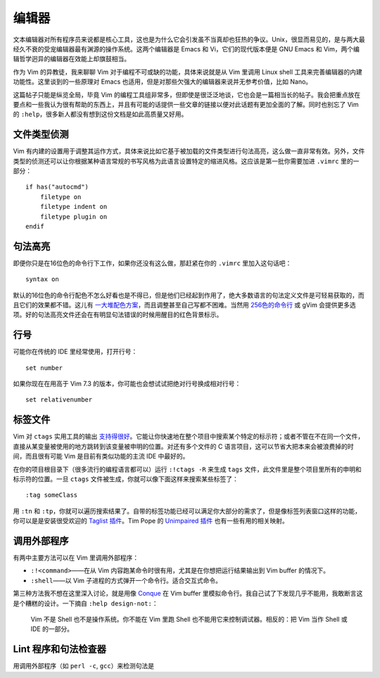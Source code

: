 编辑器
======

文本编辑器对所有程序员来说都是核心工具，这也是为什么它会引发虽不当真却也狂热的争议。Unix，很显而易见的，是与两大最经久不衰的受宠编辑器最有渊源的操作系统。这两个编辑器是 Emacs 和 Vi，它们的现代版本便是 GNU Emacs 和 Vim，两个编辑哲学迥异的编辑器在效能上却旗鼓相当。

作为 Vim 的异教徒，我来聊聊 Vim 对于编程不可或缺的功能，具体来说就是从 Vim 里调用 Linux shell 工具来完善编辑器的内建功能性。这里谈到的一些原理对 Emacs 也适用，但是对那些欠强大的编辑器来说并无参考价值，比如 Nano。

这篇帖子只能是纵览全局，毕竟 Vim 的编程工具组非常多，但即使是很泛泛地谈，它也会是一篇相当长的帖子。我会把重点放在要点和一些我认为很有帮助的东西上，并且有可能的话提供一些文章的链接以便对此话题有更加全面的了解。同时也别忘了 Vim 的 ``:help``\，很多新人都没有想到这份文档是如此高质量又好用。

文件类型侦测
------------

Vim 有内建的设置用于调整其运作方式，具体来说比如它基于被加载的文件类型进行句法高亮，这么做一直非常有效。另外，文件类型的侦测还可以让你根据某种语言常规的书写风格为此语言设置特定的缩进风格。这应该是第一批你需要加进 ``.vimrc`` 里的一部分： ::
    
    if has("autocmd")
        filetype on
        filetype indent on
        filetype plugin on
    endif

句法高亮
--------

即便你只是在16位色的命令行下工作，如果你还没有这么做，那赶紧在你的 ``.vimrc`` 里加入这句话吧： ::
    
    syntax on

默认的16位色的命令行配色不怎么好看也是不得已，但是他们已经起到作用了，绝大多数语言的句法定义文件是可轻易获取的，而且它们的效果都不错。这儿有 `一大堆配色方案 <http://code.google.com/p/vimcolorschemetest/>`_\，而且调整甚至自己写都不困难。当然用 `256色的命令行 <http://vim.wikia.com/wiki/256_colors_in_vim>`_ 或 gVim 会提供更多选项。好的句法高亮文件还会在有明显句法错误的时候用醒目的红色背景标示。

行号
----

可能你在传统的 IDE 里经常使用，打开行号： ::
    
    set number

如果你现在在用高于 Vim 7.3 的版本，你可能也会想试试把绝对行号换成相对行号： ::
    
    set relativenumber

标签文件
--------

Vim 对 ``ctags`` 实用工具的输出 `支持得很好 <http://amix.dk/blog/post/19329>`_\。它能让你快速地在整个项目中搜索某个特定的标示符；或者不管在不在同一个文件，直接从某变量被使用的地方跳转到该变量被申明的位置。对还有多个文件的 C 语言项目，这可以节省大把本来会被浪费掉的时间，而且很有可能 Vim 是目前有类似功能的主流 IDE 中最好的。

在你的项目根目录下（很多流行的编程语言都可以）运行 ``:!ctags -R`` 来生成 ``tags`` 文件，此文件里是整个项目里所有的申明和标示符的位置。一旦 ``ctags`` 文件被生成，你就可以像下面这样来搜索某些标签了： ::
    
    :tag someClass

用 ``:tn`` 和 ``:tp``\，你就可以遍历搜索结果了。自带的标签功能已经可以满足你大部分的需求了，但是像标签列表窗口这样的功能，你可以是是安装很受欢迎的 `Taglist 插件 <http://vim-taglist.sourceforge.net/>`_\。Tim Pope 的 `Unimpaired 插件 <https://github.com/tpope/vim-unimpaired>`_ 也有一些有用的相关映射。

调用外部程序
------------

有两中主要方法可以在 Vim 里调用外部程序：

* ``:!<command>``\——在从 Vim 内容跑某命令时很有用，尤其是在你想把运行结果输出到 Vim buffer 的情况下。
* ``:shell``\——以 Vim 子进程的方式弹开一个命令行。适合交互式命令。

第三种方法我不想在这里深入讨论，就是用像 `Conque <http://code.google.com/p/conque/>`_ 在 Vim buffer 里模拟命令行。我自己试了下发现几乎不能用，我敢断言这是个糟糕的设计。一下摘自 ``:help design-not:``\：
    
    Vim 不是 Shell 也不是操作系统。你不能在 Vim 里跑 Shell 也不能用它来控制调试器。相反的：把 Vim 当作 Shell 或 IDE 的一部分。

Lint 程序和句法检查器
---------------------

用调用外部程序（如 ``perl -c``\, ``gcc``\）来检测句法是
